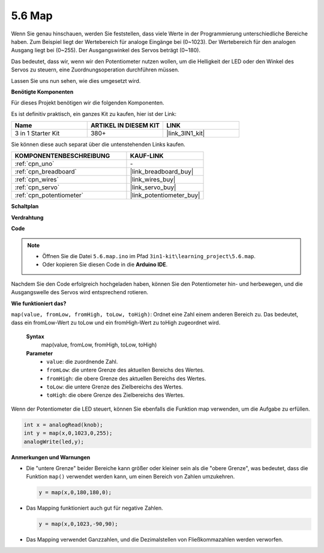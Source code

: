 .. _ar_map:

5.6 Map
===================

Wenn Sie genau hinschauen, werden Sie feststellen, dass viele Werte in der Programmierung unterschiedliche Bereiche haben.
Zum Beispiel liegt der Wertebereich für analoge Eingänge bei (0~1023).
Der Wertebereich für den analogen Ausgang liegt bei (0~255).
Der Ausgangswinkel des Servos beträgt (0~180).

Das bedeutet, dass wir, wenn wir den Potentiometer nutzen wollen, um die Helligkeit der LED oder den Winkel des Servos zu steuern, eine Zuordnungsoperation durchführen müssen.

Lassen Sie uns nun sehen, wie dies umgesetzt wird.

**Benötigte Komponenten**

Für dieses Projekt benötigen wir die folgenden Komponenten.

Es ist definitiv praktisch, ein ganzes Kit zu kaufen, hier ist der Link: 

.. list-table::
    :widths: 20 20 20
    :header-rows: 1

    *   - Name	
        - ARTIKEL IN DIESEM KIT
        - LINK
    *   - 3 in 1 Starter Kit
        - 380+
        - |link_3IN1_kit|

Sie können diese auch separat über die untenstehenden Links kaufen.

.. list-table::
    :widths: 30 20
    :header-rows: 1

    *   - KOMPONENTENBESCHREIBUNG
        - KAUF-LINK

    *   - :ref:`cpn_uno`
        - \-
    *   - :ref:`cpn_breadboard`
        - |link_breadboard_buy|
    *   - :ref:`cpn_wires`
        - |link_wires_buy|
    *   - :ref:`cpn_servo`
        - |link_servo_buy|
    *   - :ref:`cpn_potentiometer`
        - |link_potentiometer_buy|


**Schaltplan**

.. image:: img/circuit_8.3_amp.png

**Verdrahtung**

.. image:: img/5.6_map_bb.png
    :width: 800
    :align: center

**Code**

.. note::

    * Öffnen Sie die Datei ``5.6.map.ino`` im Pfad ``3in1-kit\learning_project\5.6.map``.
    * Oder kopieren Sie diesen Code in die **Arduino IDE**.
    
    

.. raw:: html

    <iframe src=https://create.arduino.cc/editor/sunfounder01/f00e4c4c-fb13-4445-9d89-eb2857b5fe87/preview?embed style="height:510px;width:100%;margin:10px 0" frameborder=0></iframe>
    
Nachdem Sie den Code erfolgreich hochgeladen haben, können Sie den Potentiometer hin- und herbewegen, und die Ausgangswelle des Servos wird entsprechend rotieren.

**Wie funktioniert das?**

``map(value, fromLow, fromHigh, toLow, toHigh)``: Ordnet eine Zahl einem anderen Bereich zu.
Das bedeutet, dass ein fromLow-Wert zu toLow und ein fromHigh-Wert zu toHigh zugeordnet wird.

    **Syntax**
        map(value, fromLow, fromHigh, toLow, toHigh)

    **Parameter**
        * ``value``: die zuordnende Zahl.
        * ``fromLow``: die untere Grenze des aktuellen Bereichs des Wertes.
        * ``fromHigh``: die obere Grenze des aktuellen Bereichs des Wertes.
        * ``toLow``: die untere Grenze des Zielbereichs des Wertes.
        * ``toHigh``: die obere Grenze des Zielbereichs des Wertes.

Wenn der Potentiometer die LED steuert, können Sie ebenfalls die Funktion map verwenden, um die Aufgabe zu erfüllen.

.. code-block:: arduino

    int x = analogRead(knob);
    int y = map(x,0,1023,0,255);
    analogWrite(led,y);


**Anmerkungen und Warnungen**

* Die "untere Grenze" beider Bereiche kann größer oder kleiner sein als die "obere Grenze", was bedeutet, dass die Funktion ``map()`` verwendet werden kann, um einen Bereich von Zahlen umzukehren.

  .. code-block:: arduino

    y = map(x,0,180,180,0);

* Das Mapping funktioniert auch gut für negative Zahlen.

  .. code-block:: arduino

    y = map(x,0,1023,-90,90);

* Das Mapping verwendet Ganzzahlen, und die Dezimalstellen von Fließkommazahlen werden verworfen.
